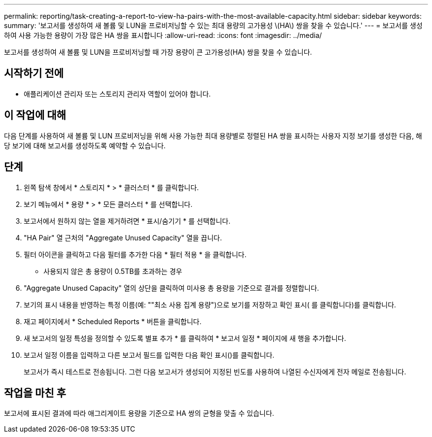 ---
permalink: reporting/task-creating-a-report-to-view-ha-pairs-with-the-most-available-capacity.html 
sidebar: sidebar 
keywords:  
summary: '보고서를 생성하여 새 볼륨 및 LUN을 프로비저닝할 수 있는 최대 용량의 고가용성 \(HA\) 쌍을 찾을 수 있습니다.' 
---
= 보고서를 생성하여 사용 가능한 용량이 가장 많은 HA 쌍을 표시합니다
:allow-uri-read: 
:icons: font
:imagesdir: ../media/


[role="lead"]
보고서를 생성하여 새 볼륨 및 LUN을 프로비저닝할 때 가장 용량이 큰 고가용성(HA) 쌍을 찾을 수 있습니다.



== 시작하기 전에

* 애플리케이션 관리자 또는 스토리지 관리자 역할이 있어야 합니다.




== 이 작업에 대해

다음 단계를 사용하여 새 볼륨 및 LUN 프로비저닝을 위해 사용 가능한 최대 용량별로 정렬된 HA 쌍을 표시하는 사용자 지정 보기를 생성한 다음, 해당 보기에 대해 보고서를 생성하도록 예약할 수 있습니다.



== 단계

. 왼쪽 탐색 창에서 * 스토리지 * > * 클러스터 * 를 클릭합니다.
. 보기 메뉴에서 * 용량 * > * 모든 클러스터 * 를 선택합니다.
. 보고서에서 원하지 않는 열을 제거하려면 * 표시/숨기기 * 를 선택합니다.
. "HA Pair" 열 근처의 "Aggregate Unused Capacity" 열을 끕니다.
. 필터 아이콘을 클릭하고 다음 필터를 추가한 다음 * 필터 적용 * 을 클릭합니다.
+
** 사용되지 않은 총 용량이 0.5TB를 초과하는 경우


. "Aggregate Unused Capacity" 열의 상단을 클릭하여 미사용 총 용량을 기준으로 결과를 정렬합니다.
. 보기의 표시 내용을 반영하는 특정 이름(예: ""최소 사용 집계 용량")으로 보기를 저장하고 확인 표시( 를 클릭합니다image:../media/blue-check.gif[""])를 클릭합니다.
. 재고 페이지에서 * Scheduled Reports * 버튼을 클릭합니다.
. 새 보고서의 일정 특성을 정의할 수 있도록 별표 추가 * 를 클릭하여 * 보고서 일정 * 페이지에 새 행을 추가합니다.
. 보고서 일정 이름을 입력하고 다른 보고서 필드를 입력한 다음 확인 표시(image:../media/blue-check.gif[""])를 클릭합니다.
+
보고서가 즉시 테스트로 전송됩니다. 그런 다음 보고서가 생성되어 지정된 빈도를 사용하여 나열된 수신자에게 전자 메일로 전송됩니다.





== 작업을 마친 후

보고서에 표시된 결과에 따라 애그리게이트 용량을 기준으로 HA 쌍의 균형을 맞출 수 있습니다.
